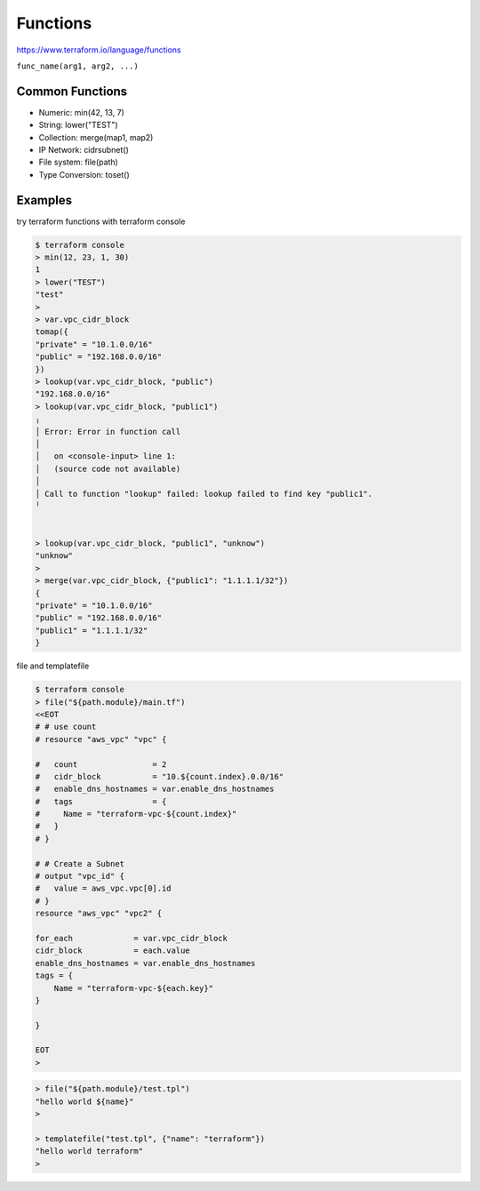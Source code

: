 Functions
===============

https://www.terraform.io/language/functions


``func_name(arg1, arg2, ...)``

Common Functions
--------------------

- Numeric:  min(42, 13, 7)
- String:  lower("TEST")
-  Collection:  merge(map1, map2)
- IP Network:  cidrsubnet()
- File system:  file(path)
- Type Conversion: toset()


Examples
--------------

try terraform functions with terraform console

.. code-block:: bash

    $ terraform console
    > min(12, 23, 1, 30)
    1
    > lower("TEST")
    "test"
    >
    > var.vpc_cidr_block
    tomap({
    "private" = "10.1.0.0/16"
    "public" = "192.168.0.0/16"
    })
    > lookup(var.vpc_cidr_block, "public")
    "192.168.0.0/16"
    > lookup(var.vpc_cidr_block, "public1")
    ╷
    │ Error: Error in function call
    │
    │   on <console-input> line 1:
    │   (source code not available)
    │
    │ Call to function "lookup" failed: lookup failed to find key "public1".
    ╵


    > lookup(var.vpc_cidr_block, "public1", "unknow")
    "unknow"
    >
    > merge(var.vpc_cidr_block, {"public1": "1.1.1.1/32"})
    {
    "private" = "10.1.0.0/16"
    "public" = "192.168.0.0/16"
    "public1" = "1.1.1.1/32"
    }


file and templatefile

.. code-block:: bash

    $ terraform console
    > file("${path.module}/main.tf")
    <<EOT
    # # use count
    # resource "aws_vpc" "vpc" {

    #   count                = 2
    #   cidr_block           = "10.${count.index}.0.0/16"
    #   enable_dns_hostnames = var.enable_dns_hostnames
    #   tags                 = {
    #     Name = "terraform-vpc-${count.index}"
    #   }
    # }

    # # Create a Subnet
    # output "vpc_id" {
    #   value = aws_vpc.vpc[0].id
    # }
    resource "aws_vpc" "vpc2" {

    for_each             = var.vpc_cidr_block
    cidr_block           = each.value
    enable_dns_hostnames = var.enable_dns_hostnames
    tags = {
        Name = "terraform-vpc-${each.key}"
    }

    }

    EOT
    >

.. code-block:: bash

    > file("${path.module}/test.tpl")
    "hello world ${name}"
    >

    > templatefile("test.tpl", {"name": "terraform"})
    "hello world terraform"
    >